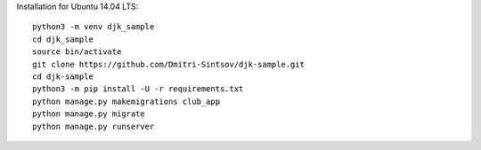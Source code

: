 .. highlight:: shell

Installation for Ubuntu 14.04 LTS::

    python3 -m venv djk_sample
    cd djk_sample
    source bin/activate
    git clone https://github.com/Dmitri-Sintsov/djk-sample.git
    cd djk-sample
    python3 -m pip install -U -r requirements.txt
    python manage.py makemigrations club_app
    python manage.py migrate
    python manage.py runserver
